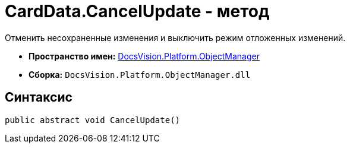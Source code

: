 = CardData.CancelUpdate - метод

Отменить несохраненные изменения и выключить режим отложенных изменений.

* *Пространство имен:* xref:api/DocsVision/Platform/ObjectManager/ObjectManager_NS.adoc[DocsVision.Platform.ObjectManager]
* *Сборка:* `DocsVision.Platform.ObjectManager.dll`

== Синтаксис

[source,csharp]
----
public abstract void CancelUpdate()
----
